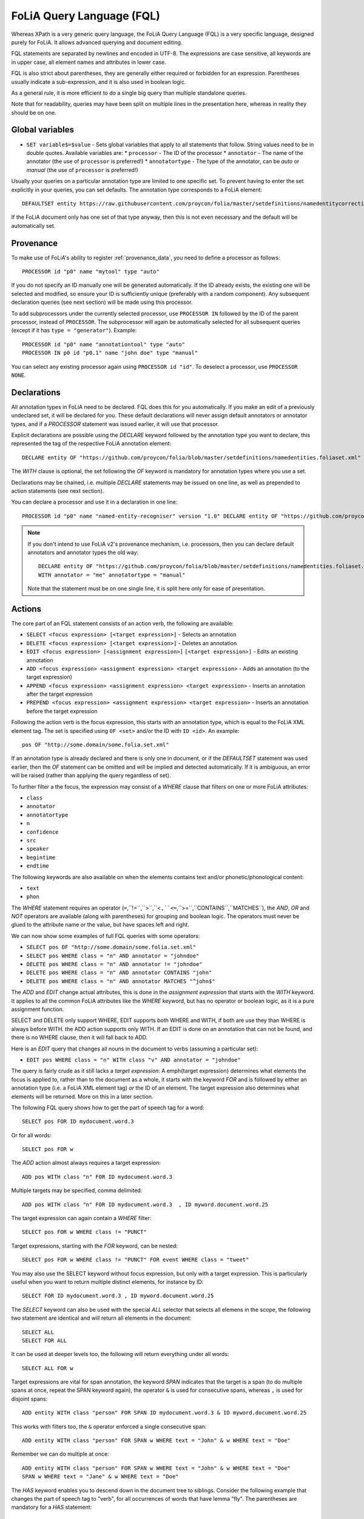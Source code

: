 .. _fql:

FoLiA Query Language (FQL)
=============================

.. todo:: DOCUMENT PROVENANCE

Whereas XPath is a very generic query language, the FoLiA Query Language (FQL)
is a very specific language, designed purely for FoLiA. It allows advanced querying and
document editing.

FQL statements are separated by newlines and encoded in UTF-8. The expressions
are case sensitive, all keywords are in upper case, all element names and
attributes in lower case.

FQL is also strict about parentheses, they are generally either required or forbidden
for an expression. Parentheses usually indicate a sub-expression, and it is also used in
boolean logic.

As a general rule, it is more efficient to do a single big query than multiple
standalone queries.

Note that for readability, queries may have been split on multiple lines
in the presentation here, whereas in reality they should be on one.

Global variables
-------------------

* ``SET variable$=$value`` - Sets global variables that apply to all statements that follow. String values need to be in double quotes. Available variables are:
  * ``processor`` - The ID of the processor
  * ``annotator`` - The name of the annotator (the use of ``processor`` is preferred!)
  * ``annotatortype`` - The type of the annotator, can be *auto* or *manual* (the use of ``processor`` is preferred!)


Usually your queries on a particular annotation type are limited to one
specific set. To prevent having to enter the set explicitly in your queries,
you can set defaults. The annotation type corresponds to a FoLiA element::

    DEFAULTSET entity https://raw.githubusercontent.com/proycon/folia/master/setdefinitions/namedentitycorrection.foliaset.xml

If the FoLiA document only has one set of that type anyway, then this is not even
necessary and the default will be automatically set.

Provenance
----------------

To make use of FoLiA's ability to register :ref:`provenance_data`, you need to define a processor as follows::

    PROCESSOR id "p0" name "mytool" type "auto"

If you do not specify an ID manually one will be generated automatically. If the ID already exists, the existing one
will be selected and modified, so ensure your ID is sufficiently unique (preferably with a random component). Any
subsequent declaration queries (see next section) will be made using this processor.

To add subprocessors under the currently selected processor, use ``PROCESSOR IN`` followed by the ID of the parent
processor, instead of ``PROCESSOR``. The
subprocessor will again be automatically selected for all subsequent queries (except if it has ``type = "generator"``). Example::

    PROCESSOR id "p0" name "annotationtool" type "auto"
    PROCESSOR IN p0 id "p0.1" name "john doe" type "manual"

You can select any existing processor again using ``PROCESSOR id "id"``. To deselect a processor, use ``PROCESSOR NONE``.


Declarations
----------------

All annotation types in FoLiA need to be declared. FQL does this for you automatically. If you make an edit of a
previously undeclared set, it will be declared for you. These default declarations will never assign default annotators
or annotator types, and if a *PROCESSOR* statement was issued earlier, it will use that processor.

Explicit declarations are possible using the *DECLARE* keyword followed by
the annotation type you want to declare, this represented the tag of the
respective FoLiA annotation element::

    DECLARE entity OF "https://github.com/proycon/folia/blob/master/setdefinitions/namedentities.foliaset.xml"

The *WITH* clause is optional, the set following the *OF* keyword is mandatory for annotation types where you use a set.

Declarations may be chained, i.e. multiple *DECLARE* statements may be issued
on one line, as well as prepended to action statements (see next section).

You can declare a processor and use it in a declaration in one line::

    PROCESSOR id "p0" name "named-entity-recogniser" version "1.0" DECLARE entity OF "https://github.com/proycon/folia/blob/master/setdefinitions/namedentities.foliaset.xml"

.. note::

    If you don't intend to use FoLiA v2's provenance mechanism, i.e. processors, then you can declare default annotators
    and annotator types the old way::

        DECLARE entity OF "https://github.com/proycon/folia/blob/master/setdefinitions/namedentities.foliaset.xml"
        WITH annotator = "me" annotatortype = "manual"

    Note that the statement must be on one single line, it is split here only for ease of
    presentation.





.. _fel_actions:

Actions
----------

The core part of an FQL statement consists of an action verb, the following are
available:

* ``SELECT <focus expression> [<target expression>]`` - Selects an annotation
* ``DELETE <focus expression> [<target expression>]`` - Deletes an annotation
* ``EDIT <focus expression> [<assignment expression>]`` ``[<target expression>]`` - Edits an existing annotation
* ``ADD <focus expression> <assignment expression> <target expression>`` - Adds an annotation (to the target expression)
* ``APPEND <focus expression> <assignment expression> <target expression>`` - Inserts an annotation after the target expression
* ``PREPEND <focus expression> <assignment expression> <target expression>`` - Inserts an annotation before the target expression

Following the action verb is the focus expression, this starts with an
annotation type, which is equal to the FoLiA XML element tag. The set is
specified using ``OF <set>`` and/or the ID with ``ID <id>``. An example::

    pos OF "http://some.domain/some.folia.set.xml"

If an annotation type is already declared and there is only one in document, or
if the *DEFAULTSET* statement was used earlier, then the *OF* statement can
be omitted and will be implied and detected automatically. If it is ambiguous,
an error will be raised (rather than applying the query regardless of set).

To further filter a the focus, the expression may consist of a *WHERE* clause
that filters on one or more FoLiA attributes:

* ``class``
* ``annotator``
* ``annotatortype``
* ``n``
* ``confidence``
* ``src``
* ``speaker``
* ``begintime``
* ``endtime``

The following keywords are also available on when the elements contains text
and/or phonetic/phonological content:

* ``text``
* ``phon``

The *WHERE* statement requires an operator (``=``,``!=``,``>``,``<``,``<=``,``>=``,``CONTAINS``,``MATCHES``), the *AND*,
*OR* and *NOT* operators are available (along with parentheses) for
grouping and boolean logic. The operators must never be glued to the attribute
name or the value, but have spaces left and right.

We can now show some examples of full FQL queries with some operators:

* ``SELECT pos OF "http://some.domain/some.folia.set.xml"``
* ``SELECT pos WHERE class = "n" AND annotator = "johndoe"``
* ``DELETE pos WHERE class = "n" AND annotator != "johndoe"``
* ``DELETE pos WHERE class = "n" AND annotator CONTAINS "john"``
* ``DELETE pos WHERE class = "n" AND annotator MATCHES "^john$"``

The *ADD* and *EDIT* change actual attributes, this is done in the
*assignment expression* that starts with the *WITH* keyword. It applies to
all the common FoLiA attributes like the *WHERE* keyword, but has no operator or
boolean logic, as it is a pure assignment function.

SELECT and DELETE only support WHERE, EDIT supports both WHERE and WITH, if
both are use they than WHERE is always before WITH. the ADD action supports only WITH. If
an EDIT is done on an annotation that can not be found, and there is no WHERE
clause, then it will fall back to ADD.

Here is an *EDIT* query that changes all nouns in the document to verbs (assuming a particular set):

* ``EDIT pos WHERE class = "n" WITH class "v" AND annotator = "johndoe"``

The query is fairly crude as it still lacks a *target expression*: A \emph{target
expression} determines what elements the focus is applied to, rather than to
the document as a whole, it starts with the keyword *FOR* and is followed by
either an annotation type (i.e. a FoLiA XML element tag) *or* the ID of an
element. The target expression also determines what elements will be returned.
More on this in a later section.

The following FQL query shows how to get the part of speech tag for a
word::

    SELECT pos FOR ID mydocument.word.3

Or for all words::

    SELECT pos FOR w

The *ADD* action almost always requires a target expression::

    ADD pos WITH class "n" FOR ID mydocument.word.3

Multiple targets may be specified, comma delimited::

    ADD pos WITH class "n" FOR ID mydocument.word.3  , ID myword.document.word.25

The target expression can again contain a *WHERE* filter::

    SELECT pos FOR w WHERE class != "PUNCT"

Target expressions, starting with the *FOR* keyword, can be nested::

    SELECT pos FOR w WHERE class != "PUNCT" FOR event WHERE class = "tweet"

You may also use the SELECT keyword without focus expression, but only with a target expression. This is particularly useful when you want to return multiple distinct elements, for instance by ID::

    SELECT FOR ID mydocument.word.3 , ID myword.document.word.25

The *SELECT* keyword can also be used with the special *ALL* selector that selects all elemens in the scope, the following two statement are identical and will return all elements in the document::

    SELECT ALL
    SELECT FOR ALL

It can be used at deeper levels too, the following will return everything under all words::

    SELECT ALL FOR w

Target expressions are vital for span annotation, the keyword *SPAN* indicates
that the target is a span (to do multiple spans at once, repeat the SPAN
keyword again), the operator ``&`` is used for consecutive spans, whereas ``,``
is used for disjoint spans::

    ADD entity WITH class "person" FOR SPAN ID mydocument.word.3 & ID myword.document.word.25

This works with filters too, the ``&`` operator enforced a single consecutive span::

    ADD entity WITH class "person" FOR SPAN w WHERE text = "John" & w WHERE text = "Doe"

Remember we can do multiple at once::

    ADD entity WITH class "person" FOR SPAN w WHERE text = "John" & w WHERE text = "Doe"
    SPAN w WHERE text = "Jane" & w WHERE text = "Doe"

The *HAS* keyword enables you to descend down in the document tree to
siblings.  Consider the following example that changes the part of speech tag
to "verb", for all occurrences of words that have lemma "fly". The parentheses
are mandatory for a *HAS* statement::

    EDIT pos OF "someposset" WITH class = "v" FOR w WHERE (lemma OF "somelemmaset" HAS class "fly")

Target expressions can be former with either *FOR* or with *IN*, the
difference is that *IN* is much stricter, the element has to be a direct
child of the element in the *IN* statement, whereas *FOR* may skip
intermediate elements. In analogy with XPath, *FOR* corresponds to \texttt{//} and
*IN* corresponds to ``/``. *FOR* and *IN* may be nested and mixed at
will. The following query would most likely not yield any results because there are
likely to be paragraphs and/or sentences between the wod and event structures::

    SELECT pos FOR w WHERE class != "PUNCT" IN event WHERE class = "tweet"

Multiple actions can be combined, all share the same target expressions::

    ADD pos WITH class "n" ADD lemma WITH class "house" FOR w WHERE text = "house" OR text = "houses"

It is also possible to nest actions, use parentheses for this, the nesting
occurs after any WHERE and WITH statements::

    ADD w ID mydoc.sentence.1.word.1 (ADD t WITH text "house" ADD pos WITH class "n") FOR ID mydoc.sentence.1

Though explicitly specified here, IDs will be automatically generated when necessary and not specified.

The *ADD* action has two cousins: *APPEND* and *PREPEND*.
Instead of adding something in the scope of the target expression, they either append
or prepend an element, so the inserted element will be a sibling::

    APPEND w (ADD t WITH text "house") FOR w WHERE text = "the"

This above query appends/inserts the word "house" after every definite article.

Text
---------

Our previous examples mostly focussed on part-of-speech annotation. In this
section we look at text content, which in FoLiA is an annotation element too
(t).

Here we change the text of a word::

    EDIT t WITH text = "house" FOR ID mydoc.word.45

Here we edit or add (recall that EDIT falls back to ADD when not found and
there is no further selector) a lemma and check on text content::

    EDIT lemma WITH class "house" FOR w WHERE text = "house" OR text = "houses"

You can use WHERE text on all elements, it will cover both explicit text
content as well as implicit text content, i.e. inferred from child elements. If
you want to be really explicit you can do::

    EDIT lemma WITH class "house" FOR w WHERE (t HAS text = "house")

*Advanced*:

Such syntax is required when covering texts with custom classes, such as
OCRed or otherwise pre-normalised text. Consider the following OCR correction::

    ADD t WITH text = "spell" FOR w WHERE (t HAS text = "5pe11" AND class = "OCR" )


Query Response
--------------------

We have shown how to do queries but not yet said anything on how the response is
returned. This is regulated using the *RETURN* keyword:

* ``RETURN focus`` (default)
* ``RETURN parent`` - Returns the parent of the focus
* ``RETURN target`` or ``RETURN inner-target``
* ``RETURN outer-target``
* ``RETURN ancestor-target``

The default focus mode just returns the focus. Sometimes, however, you may want
more context and may want to return the target expression instead. In the
following example returning only the pos-tag would not be so interesting, you
are most likely interested in the word to which it applies::

    SELECT pos WHERE class = "n" FOR w RETURN target

When there are nested FOR/IN loops, you can specify whether you want to return
the inner one (highest granularity, default) or the outer one (widest scope).
You can also decide to return the first common structural ancestor of the
(outer) targets, which may be specially useful in combination with the *SPAN}
keyword.

The return type can be set using the *FORMAT* statement:

* ``FORMAT xml`` - Returns FoLiA XML, the response is contained in a simple ``<results><result/></results>`` structure.
* ``FORMAT single-xml`` - Like above, but returns pure unwrapped FoLiA XML and therefore only works if the response only contains one element. An error will be raised otherwise.
* ``FORMAT json`` - Returns JSON list
* ``FORMAT single-json`` - Like above, but returns a single element rather than a list. An error will be raised if the response contains multiple.
* ``FORMAT python`` - Returns a Python object, can only be used when directly querying the FQL library without the document server
* ``FORMAT flat`` -  Returns a parsed format optimised for FLAT. This is a JSON reply containing an HTML skeleton of structure elements (key html), parsed annotations (key annotations). If the query returns a full FoLiA document, then the JSON object will include parsed set definitions, (key setdefinitions), and declarations.

The *RETURN* statement may be used standalone or appended to a query, in
which case it applies to all subsequent queries. The same applies to the
*FORMAT* statement, though an error will be raised if distinct formats are
requested in the same HTTP request.

When context is returned in *target* mode, this can get quite big, you may
constrain the type of elements returned by using the *REQUEST* keyword, it
takes the names of FoLiA XML elements. It can be used standalone so it applies
to all subsequent queries::

    REQUEST w,t,pos,lemma

..or after a query::

    SELECT pos FOR w WHERE class!="PUNCT" FOR event WHERE class="tweet" REQUEST w,pos,lemma

Two special uses of request are ``REQUEST ALL`` (default) and ``REQUEST NOTHING``, the latter may be useful in combination with *ADD*, *EDIT* and
*DELETE*, by default it will return the updated state of the document.

Note that if you set REQUEST wrong you may quickly end up with empty results.

Span Annotation
--------------------

Selecting span annotations is identical to token annotation. You may be aware
that in FoLiA span annotation elements are technically stored in a separate
stand-off layers, but you can forget this fact when composing FQL queries and can
access them right from the elements they apply to.

The following query selects all named entities (of an actual rather than a
fictitious set for a change) of people that have the name John::

    SELECT entity OF "https://github.com/proycon/folia/blob/master/setdefinitions/namedentities.foliaset.xml"
    WHERE class = "person" FOR w WHERE text = "John"

Or consider the selection of noun-phrase syntactic units (su) that contain the
word house::

    SELECT su WHERE class = "np" FOR w WHERE text CONTAINS "house"

Note that if the *SPAN} keyword were used here, the selection would be
exclusively constrained to single words "John"::

    SELECT entity WHERE class = "person" FOR SPAN w WHERE text = "John"

We can use that construct to select all people named John Doe for instance::

    SELECT entity WHERE class = "person" FOR SPAN w WHERE text = "John" & w WHERE text = "Doe"

Span annotations like syntactic units are typically nested trees, a tree query
such as "//pp/np/adj" can be represented as follows. Recall that the *IN*
statement starts a target expression like *FOR*, but is stricter on the
hierarchy, which is what we would want here::

    SELECT su WHERE class = "adj" IN su WHERE class = "np" IN su WHERE class = "pp"

In such instances we may be most interested in obtaining the full PP::

    SELECT su WHERE class = "adj" IN su WHERE class = "np" IN su WHERE class = "pp" RETURN outer-target

The *EDIT* action is not limited to editing attributes, sometimes you
want to alter the element of a span. A separate *RESPAN* keyword (without
FOR/IN/WITH) accomplishes this. It takes the keyword *RESPAN* which behaves the
same as a *FOR SPAN* target expression and represents the new scope of the
span, the normal target expression represents the old scope::

    EDIT entity WHERE class= "person" RESPAN ID word.1 & ID word.2 FOR SPAN ID word.1 & ID word.2 & ID word.3

*WITH* statements can be used still too, they always preceed *RESPAN*::

    EDIT entity WHERE class= "person" WITH class="location" RESPAN ID word.1 & ID word.2 FOR SPAN ID word.1 & ID word.2 & ID word.3


Corrections and Alternatives
--------------------------------

Both FoLiA and FQL have explicit support for corrections and alternatives on
annotations. A correction is not a blunt substitute of an annotation of any
type, but the original is preserved as well. Similarly, an alternative
annotation is one that exists alongside the actual annotation of the same type
and set, and is not authoritative.

The following example is a correction but not in the FoLiA sense, it bluntly changes part-of-speech
annotation of all occurrences of the word *fly* from *n* to *v*, for example to
correct erroneous tagger output::

    EDIT pos WITH class "v" WHERE class = "n" FOR w WHERE text = "fly"

Now we do the same but as an explicit correction::

    EDIT pos WITH class "v" WHERE class = "n" (AS CORRECTION OF "some/correctionset" WITH class "wrongpos")
    FOR w WHERE text = "fly"

Another example in a spelling correction context, we correct the misspelling
*concous* to *conscious*::

    EDIT t WITH text "conscious" (AS CORRECTION OF "some/correctionset" WITH class "spellingerror")
    FOR w WHERE text = "concous"

The *AS CORRECTION* keyword (always in a separate block within parentheses) is used to
initiate a correction. The correction is itself part of a set with a class that
indicates the type of correction.

Alternatives are simpler, but follow the same principle::

    EDIT pos WITH class "v" WHERE class = "n" (AS ALTERNATIVE) FOR w WHERE text = "fly"

Confidence scores are often associationed with alternatives::

    EDIT pos WITH class "v" WHERE class = "n" (AS ALTERNATIVE WITH confidence 0.6)
    FOR w WHERE text = "fly"

The *AS* clause is also used to select alternatives rather than the
authoritative form, this will get all alternative pos tags for words with the
text "fly"::

    SELECT pos (AS ALTERNATIVE) FOR w WHERE text = "fly"

If you want the authoritative tag as well, you can chain the actions. The
same target expression (FOR..) always applies to all chained actions, but the AS clause
applies only to the action in the scope of which it appears::

    SELECT pos SELECT pos (AS ALTERNATIVE) FOR w WHERE text = "fly"

Filters on the alternative themselves may be applied as expected using the WHERE clause::

    SELECT pos (AS ALTERNATIVE WHERE confidence > 0.6) FOR w WHERE text = "fly"

Note that filtering on the attributes of the annotation itself is outside of the scope of
the AS clause::

    SELECT pos WHERE class = "n" (AS ALTERNATIVE WHERE confidence > 0.6) FOR w WHERE text = "fly"

Corrections by definition are authoritative, so no special syntax is needed to
obtain them. Assuming the part of speech tag is corrected, this will
correctly obtain it, no AS clause is necessary::

    SELECT pos FOR w WHERE text = "fly"

Adding *AS CORRECTION* will only enforce to return those that were actually
corrected::

    SELECT pos (AS CORRECTION) FOR w WHERE text = "fly"

However, if you want to obtain the original prior to correction, you can do so
using *AS CORRECTION ORIGINAL*::

    SELECT pos (AS CORRECTION ORIGINAL) FOR w WHERE text = "fly"

FoLiA does not just distinguish corrections, but also supports suggestions for
correction. Envision a spelling checker suggesting output for misspelled
words, but leaving it up to the user which of the suggestions to accept.
Suggestions are not authoritative and can be obtained in a similar fashion
by using the *SUGGESTION* keyword::

    SELECT pos (AS CORRECTION SUGGESTION) FOR w WHERE text = "fly"

Note that *AS CORRECTION* may take the *OF* keyword to
specify the correction set, they may also take a *WHERE* clause to filter::

    SELECT t (AS CORRECTION OF "some/correctionset" WHERE class = "confusible") FOR w

The *SUGGESTION* keyword can take a WHERE filter too::

    SELECT t (AS CORRECTION OF "some/correctionset" WHERE class = "confusible" SUGGESTION WHERE confidence > 0.5) FOR w

To add a suggestion for correction rather than an actual authoritative
correction, you can do::

    EDIT pos (AS CORRECTION OF "some/correctionset" WITH class "poscorrection" SUGGESTION class "n") FOR w ID some.word.1

The absence of a WITH statement in the action clause indicates that this is
purely a suggestion. The actual suggestion follows the *SUGGESTION*
keyword.

Any attributes associated with the suggestion can be set with a *WITH*
statement after the suggestion::

    EDIT pos (AS CORRECTION OF "some/correctionset" WITH class "poscorrection" SUGGESTION class "n" WITH confidence 0.8) FOR w ID some.word.1

Even if a *WITH* statement is present for the action, making it an actual
correction, you can still add suggestions::

    EDIT pos WITH class "v" (AS CORRECTION OF "some/correctionset" WITH class "poscorrection" SUGGESTION class "n" WITH confidence 0.8) FOR w ID some.word.1

The *SUGGESTION* keyword can be chaineed to add multiple suggestions at once::

    EDIT pos (AS CORRECTION OF "some/correctionset" WITH class "poscorrection"
    SUGGESTION class "n" WITH confidence 0.8
    SUGGESTION class "v" wITH confidence 0.2) FOR w ID some.word.1

Another example in a spelling correction context::

    EDIT t (AS CORRECTION OF "some/correctionset" WITH class "spellingerror"
    SUGGESTION text "conscious" WITH confidence 0.8 SUGGESTION text "couscous" WITH confidence 0.2)
    FOR w WHERE text = "concous"

A similar construction is available for alternatives as well. First we
establish that the following two statements are identical::

    EDIT pos WHERE class = "n" WITH class "v" (AS ALTERNATIVE WITH confidence 0.6) FOR w WHERE text = "fly"
    EDIT pos WHERE class = "n" (AS ALTERNATIVE class "v" WITH confidence 0.6) FOR w WHERE text = "fly"

Specifying multiple alternatives is then done by simply adding enother
*ALTERNATIVE* clause::

    EDIT pos (AS ALTERNATIVE class "v" WITH confidence 0.6 ALTERNATIVE class "n" WITH confidence 0.4 ) FOR w WHERE text = "fly"

When a correction is made on an element, all annotations below it (recursively) are left
intact, i.e. they are copied from the original element to the new correct element. The
same applies to suggestions.  Moreover, all references to the original element,
from for instance span annotation elements, will be made into references to the
new corrected elements.

This is not always what you want, if you want the correction not to have any
annotations inherited from the original, simply use *AS BARE CORRECTION* instead of *AS
CORRECTION*.

You can also use *AS CORRECTION* with *ADD* and *DELETE*.

The most complex kind of corrections are splits and merges. A split separates a
structure element such as a word into multiple, a merge unifies multiple
structure elements into one.

In FQL, this is achieved through substitution, using the action *SUBSTITUTE*::

    SUBSTITUTE w WITH text "together" FOR SPAN w WHERE text="to" & w WHERE text="gether"

Subactions are common with SUBSTITUTE, the following is equivalent to the above::

    SUBSTITUTE w (ADD t WITH text "together") FOR SPAN w WHERE text="to" & w WHERE text="gether"

To perform a split into multiple substitutes, simply chain the SUBSTITUTE
clause::

    SUBSTITUTE w WITH text "each" SUBSTITUTE w WITH TEXT "other" FOR w WHERE text="eachother"

Like *ADD*, both *SUBSTITUTE* may take assignments (*WITH*), but no filters (*WHERE*).

You may have noticed that the merge and split examples were not corrections in
the FoLiA-sense; the originals are removed and not preserved. Let's make it
into proper corrections::

    SUBSTITUTE w WITH text "together"
    (AS CORRECTION OF "some/correctionset" WITH class "spliterror")
    FOR SPAN w WHERE text="to" & w WHERE text="gether"

And a split::

    SUBSTITUTE w WITH text "each" SUBSTITUTE w WITH text "other"
    (AS CORRECTION OF "some/correctionset WITH class "runonerror")
    FOR w WHERE text="eachother"

To make this into a suggestion for correction instead, use the *SUGGESTION}
folloed by  *SUBSTITUTE*,  inside the *AS* clause, where the chain of substitute statements has to be enclosed in parentheses::

    SUBSTITUTE (AS CORRECTION OF "some/correctionset" WITH class "runonerror" SUGGESTION (SUBTITUTE w WITH text "each" SUBSTITUTE w WITH text "other") )
    FOR w WHERE text="eachother"


Dealing with context
------------------------

We have seen that with the *FOR* keyword we can move to bigger elements in the FoLiA
document, and with the *HAS* keyword we can move to siblings. There are
several *context keywords* that give us all the tools we need to peek at the
context. Like *HAS* expressions, these need always be enclosed in
parentheses.

For instance, consider a part-of-speech tagging scenario. If we have a word where
the left neighbour is a determiner, and the right neighbour a noun, we can be
pretty sure the word under our consideration (our target expression) is an
adjective. Let's add the pos tag::

    EDIT pos WITH class = "adj" FOR w WHERE (PREVIOUS w WHERE (pos HAS class == "det")) AND (NEXT w WHERE (pos HAS class == "n"))

You may append a number directly to the *PREVIOUS*/*NEXT* modifier if
you're interested in further context, or you may use
*LEFTCONTEXT*/*RIGHTCONTEXT*/*CONTEXT* if you don't care at what position
something occurs::

    EDIT pos WITH class = "adj" FOR w WHERE (PREVIOUS2 w WHERE (pos HAS class == "det")) AND (PREVIOUS w WHERE (pos HAS class == "adj")) AND (RIGHTCONTEXT w WHERE (pos HAS class == "n"))

Instead of the *NEXT* and *PREVIOUS* keywords, a target expression can be used with the *SPAN* keyword and  the *&* operator::

    SELECT FOR SPAN w WHERE text = "the" & w WHERE (pos HAS class == "adj") & w WHERE text = "house"

Within a *SPAN* keyword, an *expansion expression* can be used to select
any number, or a certain number, of elements. You can do this by appending
curly braces after the element name (but not attached to it) and specifying the
minimum and maximum number of elements. The following expression selects from
zero up to three adjectives between the words *the* and *house*::

    SELECT FOR SPAN w WHERE text = "the" & w {0,3} WHERE (pos HAS class == "adj") & w WHERE text = "house"

If you specify only a single number in the curly braces, it will require that
exact number of elements. To match at least one word up to an unlimited number,
use an expansion expression such as ``{1,}``

If you are now perhaps tempted to use the FoLiA document server and FQL for searching through
large corpora in real-time, then be advised that this is not a good idea. It will be prohibitively
slow on large datasets as this requires smart indexing, which this document
server does not provide. You can therefore not do this real-time, but perhaps
only as a first step to build an actual search index.

Other modifiers are PARENT and and ANCESTOR. PARENT will at most go one element
up, whereas ANCESTOR will go on to the largest element::

    SELECT lemma FOR w WHERE (PARENT s WHERE  text CONTAINS "wine")

Instead of *PARENT*, the use of a nested *FOR* is preferred and more efficient::

    SELECT lemma FOR w FOR s WHERE text CONTAINS "wine"

Let's revisit syntax trees for a bit now we know how to obtain context. Imagine
we want an NP to the left of a PP::

    SELECT su WHERE class = "np" AND (NEXT su WHERE class = "pp")

... and where the whole thing is part of a VP::

    SELECT su WHERE class = "np" AND (NEXT su WHERE class = "pp") IN su WHERE class = "vp"

... and return that whole tree rather than just the NP we were looking for::

    SELECT su WHERE class = "np" AND (NEXT su WHERE class = "pp") IN su WHERE class = "vp" RETURN target


.. _fql_shortcuts:

Shortcuts
-----------

Classes are prevalent all throughout FoLiA, it is very common to want to select
on classes. To select words with pos tag ``n`` for example you can do::

    SELECT w WHERE (pos HAS class = "n")

Because this is so common, there is a shortcut. Specify the annotation type
directly preceeded by a colon, and a HAS statement that matches on class will
automatically be constructed::

    SELECT w WHERE :pos = "n"

The two statements are completely equivalent.

Another third alternative to obtain the same result set is to use a target
expression::

    SELECT pos WHERE class = "n" FOR w RETURN target

This illustrates that there are often multiple ways of obtaining the same
result set. Due to lazy evaluation in the FQL library, there is not much
difference performance-wise.

Another kind of shortcut exists for setting text on structural elements. The
explicit procedure to add a word goes as follows::

    ADD w (ADD t WITH text "hello") IN ID some.sentence

The shortcut is::

    ADD w WITH text "hello" IN ID some.sentence
